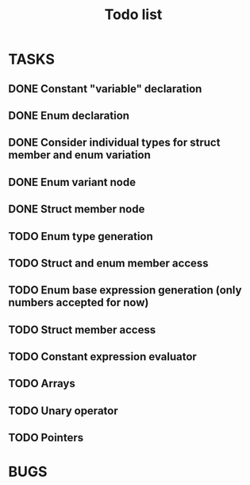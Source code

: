 #+TITLE: Todo list
 
#+change with shift+arrow
* TASKS
** DONE Constant "variable" declaration
** DONE Enum declaration
** DONE Consider individual types for struct member and enum variation 
** DONE Enum variant node
** DONE Struct member node
** TODO Enum type generation 
** TODO Struct and enum member access 
** TODO Enum base expression generation (only numbers accepted for now)
** TODO Struct member access
** TODO Constant expression evaluator
** TODO Arrays
** TODO Unary operator
** TODO Pointers 
  
* BUGS
   
